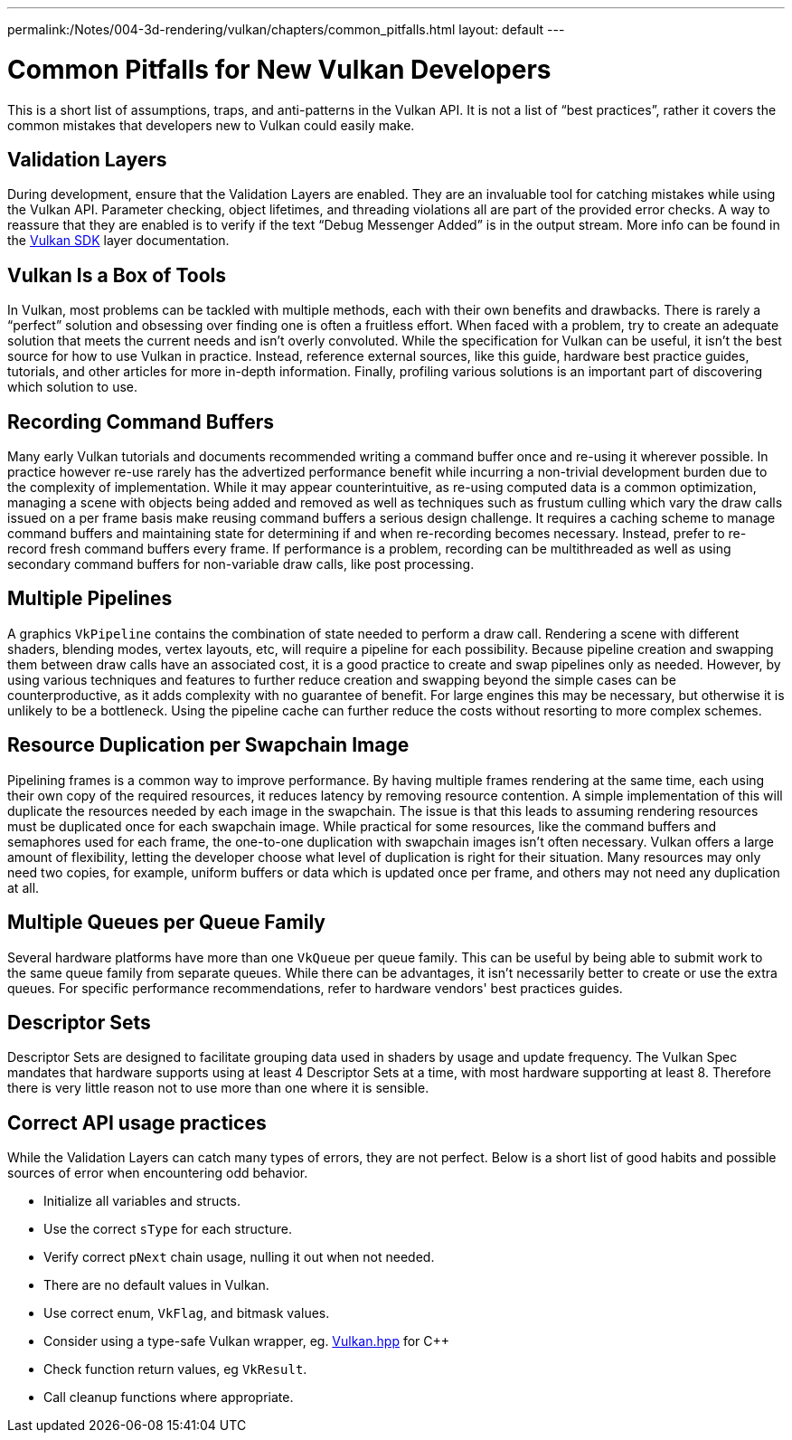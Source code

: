 ---
permalink:/Notes/004-3d-rendering/vulkan/chapters/common_pitfalls.html
layout: default
---

// Copyright 2019-2021 The Khronos Group, Inc.
// SPDX-License-Identifier: CC-BY-4.0

ifndef::chapters[:chapters:]

[[common-pitfalls]]
= Common Pitfalls for New Vulkan Developers

This is a short list of assumptions, traps, and anti-patterns in the Vulkan API. It is not a list of "`best practices`", rather it covers the common mistakes that developers new to Vulkan could easily make.

== Validation Layers

During development, ensure that the Validation Layers are enabled. They are an invaluable tool for catching mistakes while using the Vulkan API. Parameter checking, object lifetimes, and threading violations all are part of the provided error checks. A way to reassure that they are enabled is to verify if the text "`Debug Messenger Added`" is in the output stream. More info can be found in the link:https://vulkan.lunarg.com/doc/sdk/latest/windows/layer_configuration.html[Vulkan SDK] layer documentation.

== Vulkan Is a Box of Tools

In Vulkan, most problems can be tackled with multiple methods, each with their own benefits and drawbacks. There is rarely a "`perfect`" solution and obsessing over finding one is often a fruitless effort. When faced with a problem, try to create an adequate solution that meets the current needs and isn't overly convoluted. While the specification for Vulkan can be useful, it isn't the best source for how to use Vulkan in practice. Instead, reference external sources, like this guide, hardware best practice guides, tutorials, and other articles for more in-depth information. Finally, profiling various solutions is an important part of discovering which solution to use.

== Recording Command Buffers

Many early Vulkan tutorials and documents recommended writing a command buffer once and re-using it wherever possible. In practice however re-use rarely has the advertized performance benefit while incurring a non-trivial development burden due to the complexity of implementation. While it may appear counterintuitive, as re-using computed data is a common optimization, managing a scene with objects being added and removed as well as techniques such as frustum culling which vary the draw calls issued on a per frame basis make reusing command buffers a serious design challenge. It requires a caching scheme to manage command buffers and maintaining state for determining if and when re-recording becomes necessary. Instead, prefer to re-record fresh command buffers every frame. If performance is a problem, recording can be multithreaded as well as using secondary command buffers for non-variable draw calls, like post processing.

== Multiple Pipelines

A graphics `VkPipeline` contains the combination of state needed to perform a draw call. Rendering a scene with different shaders, blending modes, vertex layouts, etc, will require a pipeline for each possibility. Because pipeline creation and swapping them between draw calls have an associated cost, it is a good practice to create and swap pipelines only as needed. However, by using various techniques and features to further reduce creation and swapping beyond the simple cases can be counterproductive, as it adds complexity with no guarantee of benefit. For large engines this may be necessary, but otherwise it is unlikely to be a bottleneck. Using the pipeline cache can further reduce the costs without resorting to more complex schemes.

== Resource Duplication per Swapchain Image

Pipelining frames is a common way to improve performance. By having multiple frames rendering at the same time, each using their own copy of the required resources, it reduces latency by removing resource contention. A simple implementation of this will duplicate the resources needed by each image in the swapchain. The issue is that this leads to assuming rendering resources must be duplicated once for each swapchain image. While practical for some resources, like the command buffers and semaphores used for each frame, the one-to-one duplication with swapchain images isn't often necessary. Vulkan offers a large amount of flexibility, letting the developer choose what level of duplication is right for their situation. Many resources may only need two copies, for example, uniform buffers or data which is updated once per frame, and others may not need any duplication at all.

== Multiple Queues per Queue Family

Several hardware platforms have more than one `VkQueue` per queue family. This can be useful by being able to submit work to the same queue family from separate queues. While there can be advantages, it isn't necessarily better to create or use the extra queues. For specific performance recommendations, refer to hardware vendors' best practices guides.

== Descriptor Sets

Descriptor Sets are designed to facilitate grouping data used in shaders by usage and update frequency. The Vulkan Spec mandates that hardware supports using at least 4 Descriptor Sets at a time, with most hardware supporting at least 8. Therefore there is very little reason not to use more than one where it is sensible.

== Correct API usage practices

While the Validation Layers can catch many types of errors, they are not perfect. Below is a short list of good habits and possible sources of error when encountering odd behavior.

  * Initialize all variables and structs.
  * Use the correct `sType` for each structure.
  * Verify correct `pNext` chain usage, nulling it out when not needed.
  * There are no default values in Vulkan.
  * Use correct enum, `VkFlag`, and bitmask values.
  * Consider using a type-safe Vulkan wrapper, eg. link:https://github.com/KhronosGroup/Vulkan-Hpp[Vulkan.hpp] for C++
  * Check function return values, eg `VkResult`.
  * Call cleanup functions where appropriate.
